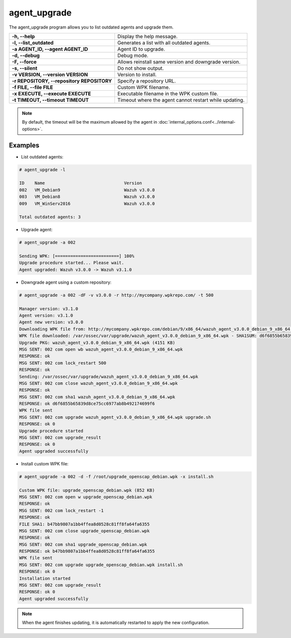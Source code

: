 .. _agent_upgrade:

agent_upgrade
==============

.. versionadded:: 3.0.0

The agent_upgrade program allows you to list outdated agents and upgrade them.

+--------------------------------------------+---------------------------------------------------------+
| **-h, --help**                             | Display the help message.                               |
+--------------------------------------------+---------------------------------------------------------+
| **-l, --list_outdated**                    | Generates a list with all outdated agents.              |
+--------------------------------------------+---------------------------------------------------------+
| **-a AGENT_ID, --agent AGENT_ID**          | Agent ID to upgrade.                                    |
+--------------------------------------------+---------------------------------------------------------+
| **-d, --debug**                            | Debug mode.                                             |
+--------------------------------------------+---------------------------------------------------------+
| **-F, --force**                            | Allows reinstall same version and downgrade version.    |
+--------------------------------------------+---------------------------------------------------------+
| **-s, --silent**                           | Do not show output.                                     |
+--------------------------------------------+---------------------------------------------------------+
| **-v VERSION, --version VERSION**          | Version to install.                                     |
+--------------------------------------------+---------------------------------------------------------+
| **-r REPOSITORY, --repository REPOSITORY** | Specify a repository URL.                               |
+--------------------------------------------+---------------------------------------------------------+
| **-f FILE, --file FILE**                   | Custom WPK filename.                                    |
+--------------------------------------------+---------------------------------------------------------+
| **-x EXECUTE, --execute EXECUTE**          | Executable filename in the WPK custom file.             |
+--------------------------------------------+---------------------------------------------------------+
| **-t TIMEOUT, --timeout TIMEOUT**          | Timeout where the agent cannot restart while updating.  |
+--------------------------------------------+---------------------------------------------------------+

.. note:: By default, the timeout will be the maximum allowed by the agent in :doc:`internal_options.conf<../internal-options>`.

Examples
----------

* List outdated agents:

.. code-block:: console

    # agent_upgrade -l

    ID    Name                               Version
    002   VM_Debian9                         Wazuh v3.0.0
    003   VM_Debian8                         Wazuh v3.0.0
    009   VM_WinServ2016                     Wazuh v3.0.0

    Total outdated agents: 3


* Upgrade agent:

.. code-block:: console

    # agent_upgrade -a 002

    Sending WPK: [=========================] 100%
    Upgrade procedure started... Please wait.
    Agent upgraded: Wazuh v3.0.0 -> Wazuh v3.1.0


* Downgrade agent using a custom repository:

.. code-block:: console

    # agent_upgrade -a 002 -dF -v v3.0.0 -r http://mycompany.wpkrepo.com/ -t 500

    Manager version: v3.1.0
    Agent version: v3.1.0
    Agent new version: v3.0.0
    Downloading WPK file from: http://mycompany.wpkrepo.com/debian/9/x86_64/wazuh_agent_v3.0.0_debian_9_x86_64.wpk
    WPK file downloaded: /var/ossec/var/upgrade/wazuh_agent_v3.0.0_debian_9_x86_64.wpk - SHA1SUM: d6f6855b65839d8ce75cc6977ab8b492174699f6
    Upgrade PKG: wazuh_agent_v3.0.0_debian_9_x86_64.wpk (4151 KB)
    MSG SENT: 002 com open wb wazuh_agent_v3.0.0_debian_9_x86_64.wpk
    RESPONSE: ok
    MSG SENT: 002 com lock_restart 500
    RESPONSE: ok
    Sending: /var/ossec/var/upgrade/wazuh_agent_v3.0.0_debian_9_x86_64.wpk
    MSG SENT: 002 com close wazuh_agent_v3.0.0_debian_9_x86_64.wpk
    RESPONSE: ok
    MSG SENT: 002 com sha1 wazuh_agent_v3.0.0_debian_9_x86_64.wpk
    RESPONSE: ok d6f6855b65839d8ce75cc6977ab8b492174699f6
    WPK file sent
    MSG SENT: 002 com upgrade wazuh_agent_v3.0.0_debian_9_x86_64.wpk upgrade.sh
    RESPONSE: ok 0
    Upgrade procedure started
    MSG SENT: 002 com upgrade_result
    RESPONSE: ok 0
    Agent upgraded successfully


* Install custom WPK file:

.. code-block:: console

    # agent_upgrade -a 002 -d -f /root/upgrade_openscap_debian.wpk -x install.sh

    Custom WPK file: upgrade_openscap_debian.wpk (852 KB)
    MSG SENT: 002 com open w upgrade_openscap_debian.wpk
    RESPONSE: ok
    MSG SENT: 002 com lock_restart -1
    RESPONSE: ok
    FILE SHA1: b47bb9807a1bb4ffea8d0528c81ff8fa64fa6355
    MSG SENT: 002 com close upgrade_openscap_debian.wpk
    RESPONSE: ok
    MSG SENT: 002 com sha1 upgrade_openscap_debian.wpk
    RESPONSE: ok b47bb9807a1bb4ffea8d0528c81ff8fa64fa6355
    WPK file sent
    MSG SENT: 002 com upgrade upgrade_openscap_debian.wpk install.sh
    RESPONSE: ok 0
    Installation started
    MSG SENT: 002 com upgrade_result
    RESPONSE: ok 0
    Agent upgraded successfully


.. note:: When the agent finishes updating, it is automatically restarted to apply the new configuration.

